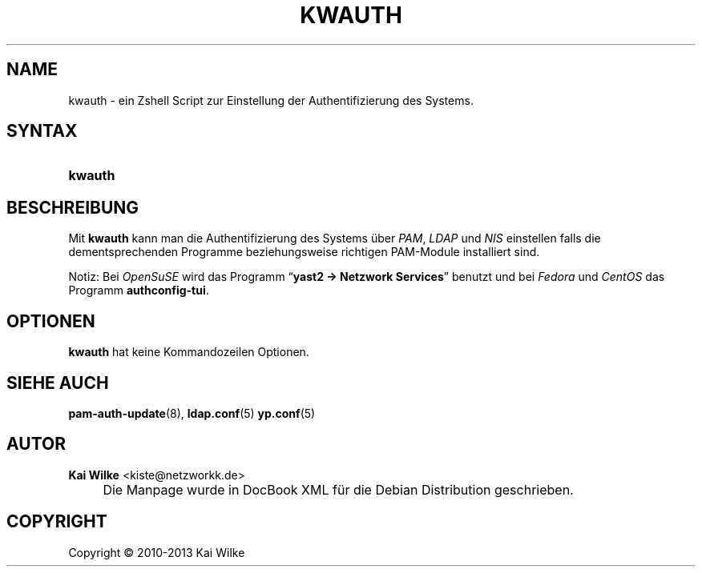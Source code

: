 .\"     Title: KWAUTH
.\"    Author: Kai Wilke <kiste@netzworkk.de>
.\" Generator: DocBook XSL Stylesheets v1.73.2 <http://docbook.sf.net/>
.\"      Date: 11/12/2013
.\"    Manual: Benutzerhandbuch f\(:ur kwauth
.\"    Source: Version 0.0.2
.\"
.TH "KWAUTH" "8" "11/12/2013" "Version 0.0.2" "Benutzerhandbuch f\(:ur kwauth"
.\" disable hyphenation
.nh
.\" disable justification (adjust text to left margin only)
.ad l
.SH "NAME"
kwauth \- ein Zshell Script zur Einstellung der Authentifizierung des Systems.
.SH "SYNTAX"
.HP 7
\fBkwauth\fR
.SH "BESCHREIBUNG"
.PP
Mit
\fBkwauth\fR
kann man die Authentifizierung des Systems \(:uber
\fIPAM\fR,
\fILDAP\fR
und
\fINIS\fR
einstellen falls die dementsprechenden Programme beziehungsweise richtigen PAM\-Module installiert sind\&.
.PP
Notiz: Bei
\fIOpenSuSE\fR
wird das Programm
\(lq\fByast2 \-> Netzwork Services\fR\(rq
benutzt und bei
\fIFedora\fR
und
\fICentOS\fR
das Programm
\fBauthconfig\-tui\fR\&.
.SH "OPTIONEN"
.PP
\fBkwauth\fR hat keine Kommandozeilen Optionen.
.SH "SIEHE AUCH"
.PP
\fBpam-auth-update\fR(8),
\fBldap.conf\fR(5)
\fByp.conf\fR(5)
.SH "AUTOR"
.PP
\fBKai Wilke\fR <\&kiste@netzworkk\&.de\&>
.sp -1n
.IP "" 4
Die Manpage wurde in DocBook XML f\(:ur die Debian Distribution geschrieben\&.
.SH "COPYRIGHT"
Copyright \(co 2010-2013 Kai Wilke
.br
